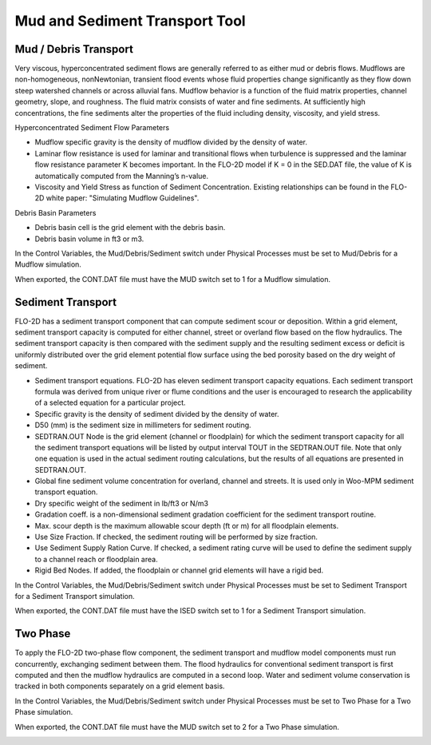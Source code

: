 Mud and Sediment Transport Tool
================================

Mud / Debris Transport
----------------------

Very viscous, hyperconcentrated sediment flows are generally referred to as either mud or debris flows.
Mudflows are non-homogeneous, nonNewtonian, transient flood events whose fluid properties change significantly as they flow down steep watershed channels or across alluvial fans.
Mudflow behavior is a function of the fluid matrix properties, channel geometry, slope, and roughness.
The fluid matrix consists of water and fine sediments.
At sufficiently high concentrations, the fine sediments alter the properties of the fluid including density, viscosity, and yield stress.

.. image:: ../img/Mud/mud004.png

.. image:: ../img/Mud/mud002.png

Hyperconcentrated Sediment Flow Parameters

- Mudflow specific gravity is the density of mudflow divided by the density of water.
- Laminar flow resistance is used for laminar and transitional flows when turbulence is suppressed and the laminar flow resistance parameter K becomes important. In the FLO-2D model if K = 0 in the SED.DAT file, the value of K is automatically computed from the Manning’s n-value.
- Viscosity and Yield Stress as function of Sediment Concentration. Existing relationships can be found in the FLO-2D white paper: "Simulating Mudflow Guidelines".

Debris Basin Parameters

- Debris basin cell is the grid element with the debris basin.
- Debris basin volume in ft3 or m3.

In the Control Variables, the Mud/Debris/Sediment switch under Physical Processes must be set to Mud/Debris for a Mudflow simulation.

.. image:: ../img/Mud/mud007.png

When exported, the CONT.DAT file must have the MUD switch set to 1 for a Mudflow simulation.

.. image:: ../img/Mud/mud008.png

Sediment Transport
------------------

FLO-2D has a sediment transport component that can compute sediment scour or deposition.
Within a grid element, sediment transport capacity is computed for either channel, street or overland flow based on the flow hydraulics.
The sediment transport capacity is then compared with the sediment supply and the resulting sediment excess or deficit is uniformly distributed over the grid element potential flow surface using the bed porosity based on the dry weight of sediment.

.. image:: ../img/Mud/mud005.png

.. image:: ../img/Mud/mud003.png

- Sediment transport equations. FLO-2D has eleven sediment transport capacity equations. Each sediment transport formula was derived from unique river or flume conditions and the user is encouraged to research the applicability of a selected equation for a particular project.
- Specific gravity is the density of sediment divided by the density of water.
- D50 (mm) is the sediment size in millimeters for sediment routing.
- SEDTRAN.OUT Node is the grid element (channel or floodplain) for which the sediment transport capacity for all the sediment transport equations will be listed by output interval TOUT in the SEDTRAN.OUT file. Note that only one equation is used in the actual sediment routing calculations, but the results of all equations are presented in SEDTRAN.OUT.
- Global fine sediment volume concentration for overland, channel and streets. It is used only in Woo-MPM sediment transport equation.
- Dry specific weight of the sediment in lb/ft3 or N/m3
- Gradation coeff. is a non-dimensional sediment gradation coefficient for the sediment transport routine.
- Max. scour depth is the maximum allowable scour depth (ft or m) for all floodplain elements.

- Use Size Fraction. If checked, the sediment routing will be performed by size fraction.
- Use Sediment Supply Ration Curve. If checked, a sediment rating curve will be used to define the sediment supply to a channel reach or floodplain area.
- Rigid Bed Nodes. If added, the floodplain or channel grid elements will have a rigid bed.

In the Control Variables, the Mud/Debris/Sediment switch under Physical Processes must be set to Sediment Transport for a Sediment Transport simulation.

.. image:: ../img/Mud/mud011.png

When exported, the CONT.DAT file must have the ISED switch set to 1 for a Sediment Transport simulation.

.. image:: ../img/Mud/mud012.png

Two Phase
---------

To apply the FLO-2D two-phase flow component, the sediment transport and mudflow model components must run concurrently, exchanging sediment between them.
The flood hydraulics for conventional sediment transport is first computed and then the mudflow hydraulics are computed in a second loop.
Water and sediment volume conservation is tracked in both components separately on a grid element basis.

.. image:: ../img/Mud/mud006.png

In the Control Variables, the Mud/Debris/Sediment switch under Physical Processes must be set to Two Phase for a Two Phase simulation.

.. image:: ../img/Mud/mud009.png

When exported, the CONT.DAT file must have the MUD switch set to 2 for a Two Phase simulation.

.. image:: ../img/Mud/mud010.png